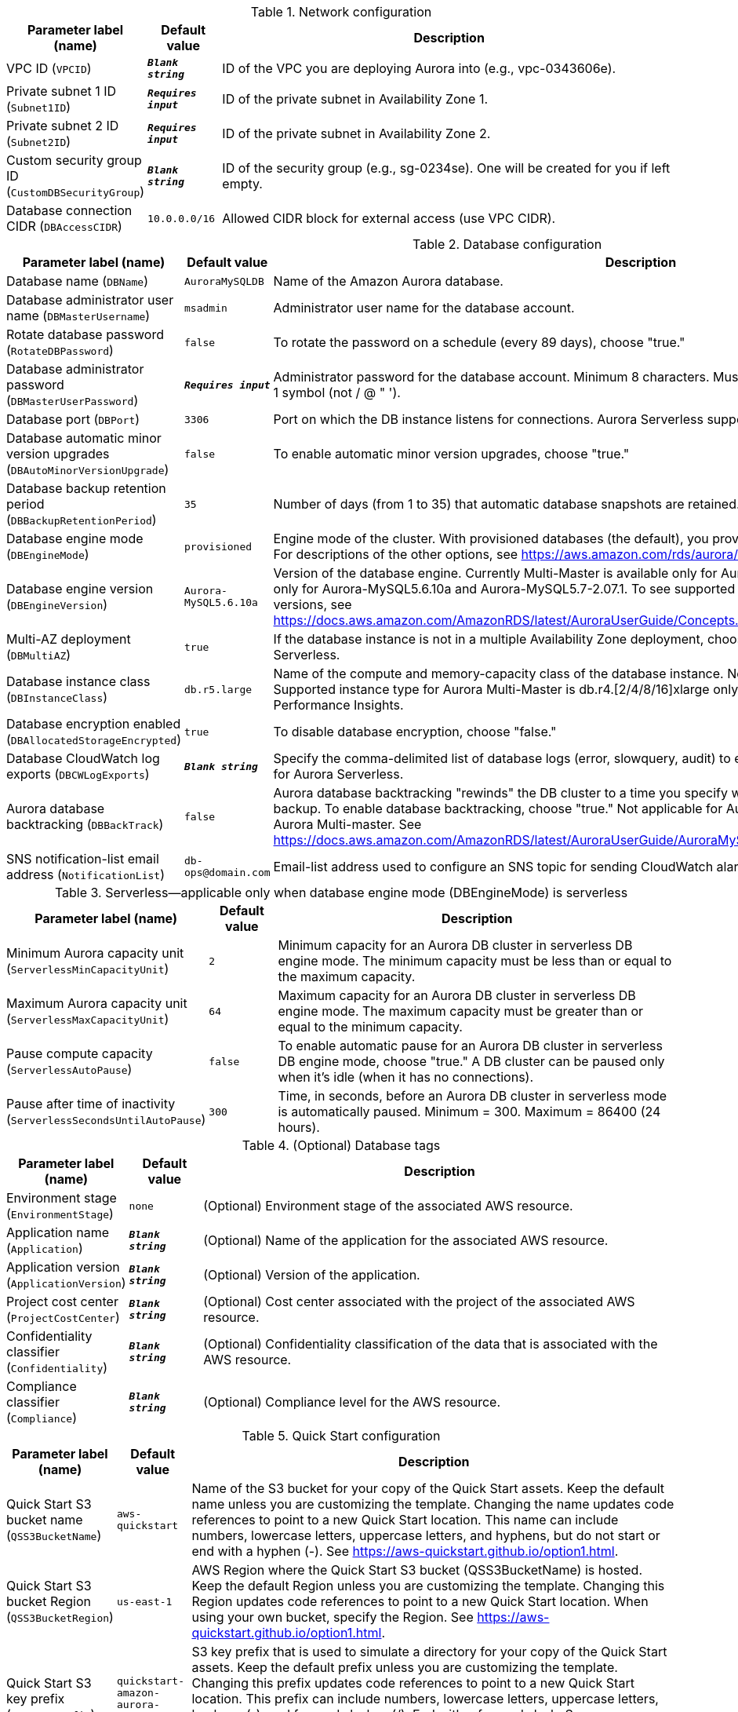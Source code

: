 
.Network configuration
[width="100%",cols="16%,11%,73%",options="header",]
|===
|Parameter label (name) |Default value|Description|VPC ID
(`VPCID`)|`**__Blank string__**`|ID of the VPC you are deploying Aurora into (e.g., vpc-0343606e).|Private subnet 1 ID
(`Subnet1ID`)|`**__Requires input__**`|ID of the private subnet in Availability Zone 1.|Private subnet 2 ID
(`Subnet2ID`)|`**__Requires input__**`|ID of the private subnet in Availability Zone 2.|Custom security group ID
(`CustomDBSecurityGroup`)|`**__Blank string__**`|ID of the security group (e.g., sg-0234se). One will be created for you if left empty.|Database connection CIDR
(`DBAccessCIDR`)|`10.0.0.0/16`|Allowed CIDR block for external access (use VPC CIDR).
|===
.Database configuration
[width="100%",cols="16%,11%,73%",options="header",]
|===
|Parameter label (name) |Default value|Description|Database name
(`DBName`)|`AuroraMySQLDB`|Name of the Amazon Aurora database.|Database administrator user name
(`DBMasterUsername`)|`msadmin`|Administrator user name for the database account.|Rotate database password
(`RotateDBPassword`)|`false`|To rotate the password on a schedule (every 89 days), choose "true."|Database administrator password
(`DBMasterUserPassword`)|`**__Requires input__**`|Administrator password for the database account. Minimum 8 characters. Must include 1 uppercase, 1 lowercase, 1 number, 1 symbol (not / @ " ').|Database port
(`DBPort`)|`3306`|Port on which the DB instance listens for connections. Aurora Serverless supports port 3306 only.|Database automatic minor version upgrades
(`DBAutoMinorVersionUpgrade`)|`false`|To enable automatic minor version upgrades, choose "true."|Database backup retention period
(`DBBackupRetentionPeriod`)|`35`|Number of days (from 1 to 35) that automatic database snapshots are retained.|Database engine mode
(`DBEngineMode`)|`provisioned`|Engine mode of the cluster. With provisioned databases (the default), you provision and manage the server instance sizes. For descriptions of the other options, see https://aws.amazon.com/rds/aurora/faqs/.|Database engine version
(`DBEngineVersion`)|`Aurora-MySQL5.6.10a`|Version of the database engine. Currently Multi-Master is available only for Aurora-MySQL5.6.10a, Serverless is available only for Aurora-MySQL5.6.10a and Aurora-MySQL5.7-2.07.1. To see supported Aurora features by Regions and engine versions, see https://docs.aws.amazon.com/AmazonRDS/latest/AuroraUserGuide/Concepts.AuroraFeaturesRegionsDBEngines.grids.html.|Multi-AZ deployment
(`DBMultiAZ`)|`true`|If the database instance is not in a multiple Availability Zone deployment, choose "false." Not applicable for Aurora Serverless.|Database instance class
(`DBInstanceClass`)|`db.r5.large`|Name of the compute and memory-capacity class of the database instance. Not applicable for Aurora Serverless. Supported instance type for Aurora Multi-Master is db.r4.[2/4/8/16]xlarge only. db.t3 instance class doesn't support RDS Performance Insights.|Database encryption enabled
(`DBAllocatedStorageEncrypted`)|`true`|To disable database encryption, choose "false."|Database CloudWatch log exports
(`DBCWLogExports`)|`**__Blank string__**`|Specify the comma-delimited list of database logs (error, slowquery, audit) to export to CloudWatch Logs. Not applicable for Aurora Serverless.|Aurora database backtracking
(`DBBackTrack`)|`false`|Aurora database backtracking "rewinds" the DB cluster to a time you specify without needing to restore data from a backup. To enable database backtracking, choose "true." Not applicable for Aurora Serverless, Aurora Global Database and Aurora Multi-master. See https://docs.aws.amazon.com/AmazonRDS/latest/AuroraUserGuide/AuroraMySQL.Managing.Backtrack.html.|SNS notification-list email address
(`NotificationList`)|`db-ops@domain.com`|Email-list address used to configure an SNS topic for sending CloudWatch alarm and RDS event notifications.
|===
.Serverless—applicable only when database engine mode (DBEngineMode) is serverless
[width="100%",cols="16%,11%,73%",options="header",]
|===
|Parameter label (name) |Default value|Description|Minimum Aurora capacity unit
(`ServerlessMinCapacityUnit`)|`2`|Minimum capacity for an Aurora DB cluster in serverless DB engine mode. The minimum capacity must be less than or equal to the maximum capacity.|Maximum Aurora capacity unit
(`ServerlessMaxCapacityUnit`)|`64`|Maximum capacity for an Aurora DB cluster in serverless DB engine mode. The maximum capacity must be greater than or equal to the minimum capacity.|Pause compute capacity
(`ServerlessAutoPause`)|`false`|To enable automatic pause for an Aurora DB cluster in serverless DB engine mode, choose "true." A DB cluster can be paused only when it's idle (when it has no connections).|Pause after time of inactivity
(`ServerlessSecondsUntilAutoPause`)|`300`|Time, in seconds, before an Aurora DB cluster in serverless mode is automatically paused. Minimum = 300. Maximum = 86400 (24 hours).
|===
.(Optional) Database tags
[width="100%",cols="16%,11%,73%",options="header",]
|===
|Parameter label (name) |Default value|Description|Environment stage
(`EnvironmentStage`)|`none`|(Optional) Environment stage of the associated AWS resource.|Application name
(`Application`)|`**__Blank string__**`|(Optional) Name of the application for the associated AWS resource.|Application version
(`ApplicationVersion`)|`**__Blank string__**`|(Optional) Version of the application.|Project cost center
(`ProjectCostCenter`)|`**__Blank string__**`|(Optional) Cost center associated with the project of the associated AWS resource.|Confidentiality classifier
(`Confidentiality`)|`**__Blank string__**`|(Optional) Confidentiality classification of the data that is associated with the AWS resource.|Compliance classifier
(`Compliance`)|`**__Blank string__**`|(Optional) Compliance level for the AWS resource.
|===
.Quick Start configuration
[width="100%",cols="16%,11%,73%",options="header",]
|===
|Parameter label (name) |Default value|Description|Quick Start S3 bucket name
(`QSS3BucketName`)|`aws-quickstart`|Name of the S3 bucket for your copy of the Quick Start assets. Keep the default name unless you are customizing the template. Changing the name updates code references to point to a new Quick Start location. This name can include numbers, lowercase letters, uppercase letters, and hyphens, but do not start or end with a hyphen (-). See https://aws-quickstart.github.io/option1.html.|Quick Start S3 bucket Region
(`QSS3BucketRegion`)|`us-east-1`|AWS Region where the Quick Start S3 bucket (QSS3BucketName) is hosted. Keep the default Region unless you are customizing the template. Changing this Region updates code references to point to a new Quick Start location. When using your own bucket, specify the Region. See https://aws-quickstart.github.io/option1.html.|Quick Start S3 key prefix
(`QSS3KeyPrefix`)|`quickstart-amazon-aurora-mysql/`|S3 key prefix that is used to simulate a directory for your copy of the Quick Start assets. Keep the default prefix unless you are customizing the template. Changing this prefix updates code references to point to a new Quick Start location. This prefix can include numbers, lowercase letters, uppercase letters, hyphens (-), and forward slashes (/). End with a forward slash. See https://docs.aws.amazon.com/AmazonS3/latest/dev/UsingMetadata.html and https://aws-quickstart.github.io/option1.html.
|===